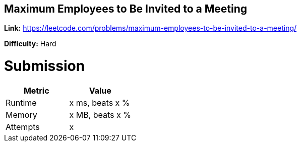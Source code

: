 == Maximum Employees to Be Invited to a Meeting

*Link:* https://leetcode.com/problems/maximum-employees-to-be-invited-to-a-meeting/

*Difficulty:* Hard

= Submission
[options="header"]
|===
| Metric  | Value
| Runtime | x ms, beats x %
| Memory  | x MB, beats x %
| Attempts | x
|===

